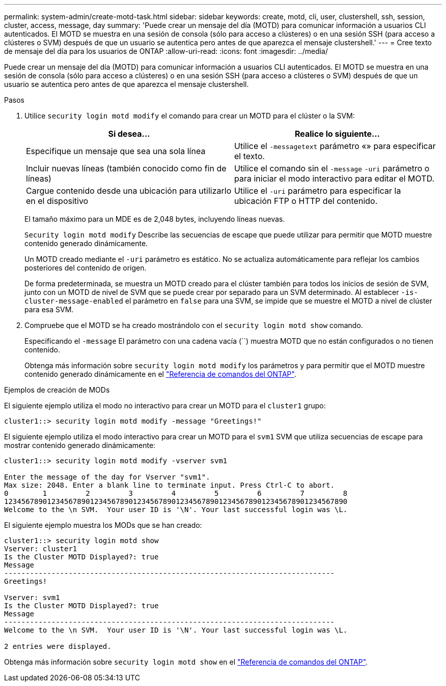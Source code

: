 ---
permalink: system-admin/create-motd-task.html 
sidebar: sidebar 
keywords: create, motd, cli, user, clustershell, ssh, session, cluster, access, message, day 
summary: 'Puede crear un mensaje del día (MOTD) para comunicar información a usuarios CLI autenticados. El MOTD se muestra en una sesión de consola (sólo para acceso a clústeres) o en una sesión SSH (para acceso a clústeres o SVM) después de que un usuario se autentica pero antes de que aparezca el mensaje clustershell.' 
---
= Cree texto de mensaje del día para los usuarios de ONTAP
:allow-uri-read: 
:icons: font
:imagesdir: ../media/


[role="lead"]
Puede crear un mensaje del día (MOTD) para comunicar información a usuarios CLI autenticados. El MOTD se muestra en una sesión de consola (sólo para acceso a clústeres) o en una sesión SSH (para acceso a clústeres o SVM) después de que un usuario se autentica pero antes de que aparezca el mensaje clustershell.

.Pasos
. Utilice `security login motd modify` el comando para crear un MOTD para el clúster o la SVM:
+
|===
| Si desea... | Realice lo siguiente... 


 a| 
Especifique un mensaje que sea una sola línea
 a| 
Utilice el `-message`[.code]``text`` parámetro «» para especificar el texto.



 a| 
Incluir nuevas líneas (también conocido como fin de líneas)
 a| 
Utilice el comando sin el `-message` `-uri` parámetro o para iniciar el modo interactivo para editar el MOTD.



 a| 
Cargue contenido desde una ubicación para utilizarlo en el dispositivo
 a| 
Utilice el `-uri` parámetro para especificar la ubicación FTP o HTTP del contenido.

|===
+
El tamaño máximo para un MDE es de 2,048 bytes, incluyendo líneas nuevas.

+
`Security login motd modify` Describe las secuencias de escape que puede utilizar para permitir que MOTD muestre contenido generado dinámicamente.

+
Un MOTD creado mediante el `-uri` parámetro es estático. No se actualiza automáticamente para reflejar los cambios posteriores del contenido de origen.

+
De forma predeterminada, se muestra un MOTD creado para el clúster también para todos los inicios de sesión de SVM, junto con un MOTD de nivel de SVM que se puede crear por separado para un SVM determinado. Al establecer `-is-cluster-message-enabled` el parámetro en `false` para una SVM, se impide que se muestre el MOTD a nivel de clúster para esa SVM.

. Compruebe que el MOTD se ha creado mostrándolo con el `security login motd show` comando.
+
Especificando el  `-message` El parámetro con una cadena vacía (``) muestra MOTD que no están configurados o no tienen contenido.

+
Obtenga más información sobre `security login motd modify` los parámetros y para permitir que el MOTD muestre contenido generado dinámicamente en el link:https://docs.netapp.com/us-en/ontap-cli/security-login-motd-modify.html["Referencia de comandos del ONTAP"^].



.Ejemplos de creación de MODs
El siguiente ejemplo utiliza el modo no interactivo para crear un MOTD para el  `cluster1` grupo:

[listing]
----
cluster1::> security login motd modify -message "Greetings!"
----
El siguiente ejemplo utiliza el modo interactivo para crear un MOTD para el  `svm1` SVM que utiliza secuencias de escape para mostrar contenido generado dinámicamente:

[listing]
----
cluster1::> security login motd modify -vserver svm1

Enter the message of the day for Vserver "svm1".
Max size: 2048. Enter a blank line to terminate input. Press Ctrl-C to abort.
0        1         2         3         4         5         6         7         8
12345678901234567890123456789012345678901234567890123456789012345678901234567890
Welcome to the \n SVM.  Your user ID is '\N'. Your last successful login was \L.
----
El siguiente ejemplo muestra los MODs que se han creado:

[listing]
----
cluster1::> security login motd show
Vserver: cluster1
Is the Cluster MOTD Displayed?: true
Message
-----------------------------------------------------------------------------
Greetings!

Vserver: svm1
Is the Cluster MOTD Displayed?: true
Message
-----------------------------------------------------------------------------
Welcome to the \n SVM.  Your user ID is '\N'. Your last successful login was \L.

2 entries were displayed.
----
Obtenga más información sobre `security login motd show` en el link:https://docs.netapp.com/us-en/ontap-cli/security-login-motd-show.html["Referencia de comandos del ONTAP"^].

